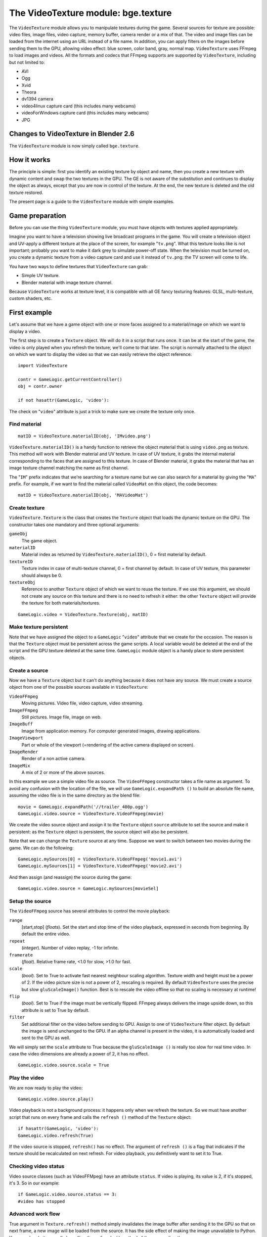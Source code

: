 
The VideoTexture module: bge.texture
====================================

The ``VideoTexture`` module allows you to manipulate textures during the game.
Several sources for texture are possible: video files, image files, video capture,
memory buffer, camera render or a mix of that.
The video and image files can be loaded from the internet using an URL instead of a file name.
In addition, you can apply filters on the images before sending them to the GPU,
allowing video effect: blue screen, color band, gray, normal map.
``VideoTexture`` uses FFmpeg to load images and videos.
All the formats and codecs that FFmpeg supports are supported by ``VideoTexture``\ ,
including but not limited to:

- AVI
- Ogg
- Xvid
- Theora
- dv1394 camera
- video4linux capture card (this includes many webcams)
- videoForWindows capture card (this includes many webcams)
- JPG


Changes to VideoTexture in Blender 2.6
--------------------------------------

The ``VideoTexture`` module is now simply called ``bge.texture``\ .


How it works
------------

The principle is simple: first you identify an existing texture by object and name,
then you create a new texture with dynamic content and swap the two textures in the GPU.
The GE is not aware of the substitution and continues to display the object as always,
except that you are now in control of the texture. At the end,
the new texture is deleted and the old texture restored.

The present page is a guide to the ``VideoTexture`` module with simple examples.


Game preparation
----------------

Before you can use the thing ``VideoTexture`` module,
you must have objects with textures applied appropriately.

Imagine you want to have a television showing live broadcast programs in the game. You will
create a television object and UV-apply a different texture at the place of the screen,
for example "\ ``tv.png``\ ". What this texture looks like is not important;
probably you want to make it dark grey to simulate power-off state.
When the television must be turned on, you create a dynamic texture from a video capture card
and use it instead of ``tv.png``\ : the TV screen will come to life.

You have two ways to define textures that ``VideoTexture`` can grab:

- Simple UV texture.
- Blender material with image texture channel.

Because ``VideoTexture`` works at texture level,
it is compatible with all GE fancy texturing features: GLSL, multi-texture, custom shaders,
etc.


First example
-------------

Let's assume that we have a game object with one or more faces assigned to a material/image on
which we want to display a video.

The first step is to create a ``Texture`` object.
We will do it in a script that runs once. It can be at the start of the game,
the video is only played when you refresh the texture; we'll come to that later. The script is
normally attached to the object on which we want to display the video so that we can easily
retrieve the object reference:
::


   import VideoTexture

   contr = GameLogic.getCurrentController()
   obj = contr.owner

   if not hasattr(GameLogic, 'video'):


The check on "\ ``video``\ " attribute is just a trick to make sure we create the texture
only once.


Find material
~~~~~~~~~~~~~

::


   matID = VideoTexture.materialID(obj, 'IMvideo.png')


``VideoTexture.materialID()`` is a handy function to retrieve the object material that is using ``video.png`` as texture. This method will work with Blender material and UV texture. In case of UV texture, it grabs the internal material corresponding to the faces that are assigned to this texture. In case of Blender material, it grabs the material that has an image texture channel matching the name as first channel.

The "\ ``IM``\ " prefix indicates that we're searching for a texture name but we can also
search for a material by giving the "\ ``MA``\ " prefix. For example,
if we want to find the material called ``VideoMat`` on this object, the code becomes:
::


   matID = VideoTexture.materialID(obj, 'MAVideoMat')


Create texture
~~~~~~~~~~~~~~

``VideoTexture.Texture`` is the class that creates the ``Texture`` object that loads the dynamic texture on the GPU. The constructor takes one mandatory and three optional arguments:

``gameObj``
   The game object.

``materialID``
   Material index as returned by ``VideoTexture.materialID()``\ , 0 = first material by default.

``textureID``
   Texture index in case of multi-texture channel, 0 = first channel by default.
   In case of UV texture, this parameter should always be 0.

``textureObj``
   Reference to another ``Texture`` object of which we want to reuse the texture.
   If we use this argument, we should not create any source on this texture and there is no need to refresh it either: the other ``Texture`` object will provide the texture for both materials/textures.

::


   GameLogic.video = VideoTexture.Texture(obj, matID)


Make texture persistent
~~~~~~~~~~~~~~~~~~~~~~~

Note that we have assigned the object to a ``GameLogic`` "\ ``video``\ "
attribute that we create for the occasion.
The reason is that the ``Texture`` object must be persistent across the game scripts.
A local variable would be deleted at the end of the script and the GPU texture deleted at the
same time. ``GameLogic`` module object is a handy place to store persistent objects.


Create a source
~~~~~~~~~~~~~~~

Now we have a ``Texture`` object but it can't do anything because it does not have
any source. We must create a source object from one of the possible sources available in
``VideoTexture``\ :

``VideoFFmpeg``
   Moving pictures.
   Video file, video capture, video streaming.

``ImageFFmpeg``
   Still pictures.
   Image file, image on web.

``ImageBuff``
   Image from application memory.
   For computer generated images, drawing applications.

``ImageViewport``
   Part or whole of the viewport (=rendering of the active camera displayed on screen).

``ImageRender``
   Render of a non active camera.

``ImageMix``
   A mix of 2 or more of the above sources.

In this example we use a simple video file as source.
The ``VideoFFmpeg`` constructor takes a file name as argument.
To avoid any confusion with the location of the file, we will use ``GameLogic.expandPath
()`` to build an absolute file name,
assuming the video file is in the same directory as the blend file:
::


   movie = GameLogic.expandPath('//trailer_400p.ogg')
   GameLogic.video.source = VideoTexture.VideoFFmpeg(movie)


We create the video source object and assign it to the ``Texture`` object
``source`` attribute to set the source and make it persistent:
as the ``Texture`` object is persistent, the source object will also be persistent.

Note that we can change the ``Texture`` source at any time.
Suppose we want to switch between two movies during the game. We can do the following:
::


   GameLogic.mySources[0] = VideoTexture.VideoFFmpeg('movie1.avi')
   GameLogic.mySources[1] = VideoTexture.VideoFFmpeg('movie2.avi')


And then assign (and reassign) the source during the game:
::


   GameLogic.video.source = GameLogic.mySources[movieSel]


Setup the source
~~~~~~~~~~~~~~~~

The ``VideoFFmpeg`` source has several attributes to control the movie playback:

``range``
   [start,stop] (\ *floats*\ ).
   Set the start and stop time of the video playback, expressed in seconds from beginning. By default the entire video.

``repeat``
   (\ *integer*\ ).
   Number of video replay, -1 for infinite.

``framerate``
   (\ *float*\ ).
   Relative frame rate, <1.0 for slow, >1.0 for fast.

``scale``
   (\ *bool*\ ).
   Set to True to activate fast nearest neighbour scaling algorithm.
   Texture width and height must be a power of 2. If the video picture size is not a power of 2, rescaling is required. By default ``VideoTexture`` uses the precise but slow ``gluScaleImage()`` function. Best is to rescale the video offline so that no scaling is necessary at runtime!

``flip``
   (\ *bool*\ ).
   Set to True if the image must be vertically flipped.
   FFmpeg always delivers the image upside down, so this attribute is set to True by default.

``filter``
   Set additional filter on the video before sending to GPU.
   Assign to one of ``VideoTexture`` filter object. By default the image is send unchanged to the GPU. If an alpha channel is present in the video, it is automatically loaded and sent to the GPU as well.

We will simply set the ``scale`` attribute to True because the ``gluScaleImage
()`` is really too slow for real time video.
In case the video dimensions are already a power of 2, it has no effect.
::


   GameLogic.video.source.scale = True


Play the video
~~~~~~~~~~~~~~

We are now ready to play the video:
::


   GameLogic.video.source.play()


Video playback is not a background process: it happens only when we refresh the texture.
So we must have another script that runs on every frame and calls the ``refresh
()`` method of the ``Texture`` object:
::


   if hasattr(GameLogic, 'video'):
   GameLogic.video.refresh(True)


If the video source is stopped, ``refresh()`` has no effect.
The argument of ``refresh
()`` is a flag that indicates if the texture should be recalculated on next refresh.
For video playback, you definitively want to set it to True.


Checking video status
~~~~~~~~~~~~~~~~~~~~~

Video source classes (such as VideoFFMpeg) have an attribute ``status``\ .
If video is playing, its value is 2, if it's stopped, it's 3. So in our example:
::


   if GameLogic.video.source.status == 3:
   #video has stopped


Advanced work flow
~~~~~~~~~~~~~~~~~~

True argument in ``Texture.refresh()`` method simply invalidates the image buffer
after sending it to the GPU so that on next frame, a new image will be loaded from the source.
It has the side effect of making the image unavailable to Python.
You can also do it manually by calling the ``refresh
()`` method of the source directly.

Here are some possible advanced work flow:

- Use the image buffer in python (doesn't effect the Texture):

::


   GameLogic.video.refresh(False)
   image = GameLogic.video.source.image
   # image is a binary string buffer of row major RGBA pixels
   # ... use image
   # invalidates it for next frame
   GameLogic.video.source.refresh()


- Load image from source for python processing wihtout download to GPU:
- note that we don't even call refresh on the Texture
- we could also just create a source object without a Texture object

::


   image = GameLogic.video.source.image
   # ... use image
   GameLogic.video.source.refresh()


- If you have more than 1 material on the mesh and you want to modify a texture of one particular material, get its ID

::


   matID=VideoTexture.materialID(gameobj,"MAmat.001")


GLSL material can have more than 1 texture channel,
identify the texture by the texture slot where it is defined, here 2
::


   tex=VideoTexture.Texture(gameobj, matID, 2)


Advanced demos
--------------

Here is a `demo <http://www.graphicall.org/ftp/ben2610/VideoTextureDemo2video.blend>`__
that demonstrates the use of two videos alternatively on the same texture.
Note that it requires an additional video file which is the elephant dream teaser.
You can replace with another other file that you want to run the demo.

Here is a `demo <http://www.graphicall.org/ftp/ben2610/VideoTextureDemo2videoMix.blend>`__
that demonstrates the use of the ``ImageMix`` source.
``ImageMix`` is a source that needs sources,
which can be any other ``Texture`` source, like ``VideoFFmpeg``\ ,
``ImageFFmpeg`` or ``ImageRender``\ . You set them with ``setSource
()`` and their relative weight with ``setWeight()``\ .
Pay attention that the weight is a short number between 0 and 255,
and that the sum of all weights should be 255.
``ImageMix`` makes a mix of all the sources according to their weights.
The sources must all have the same image size
(after reduction to the nearest power of 2 dimension). If they don't,
you get a Python error on the console.


